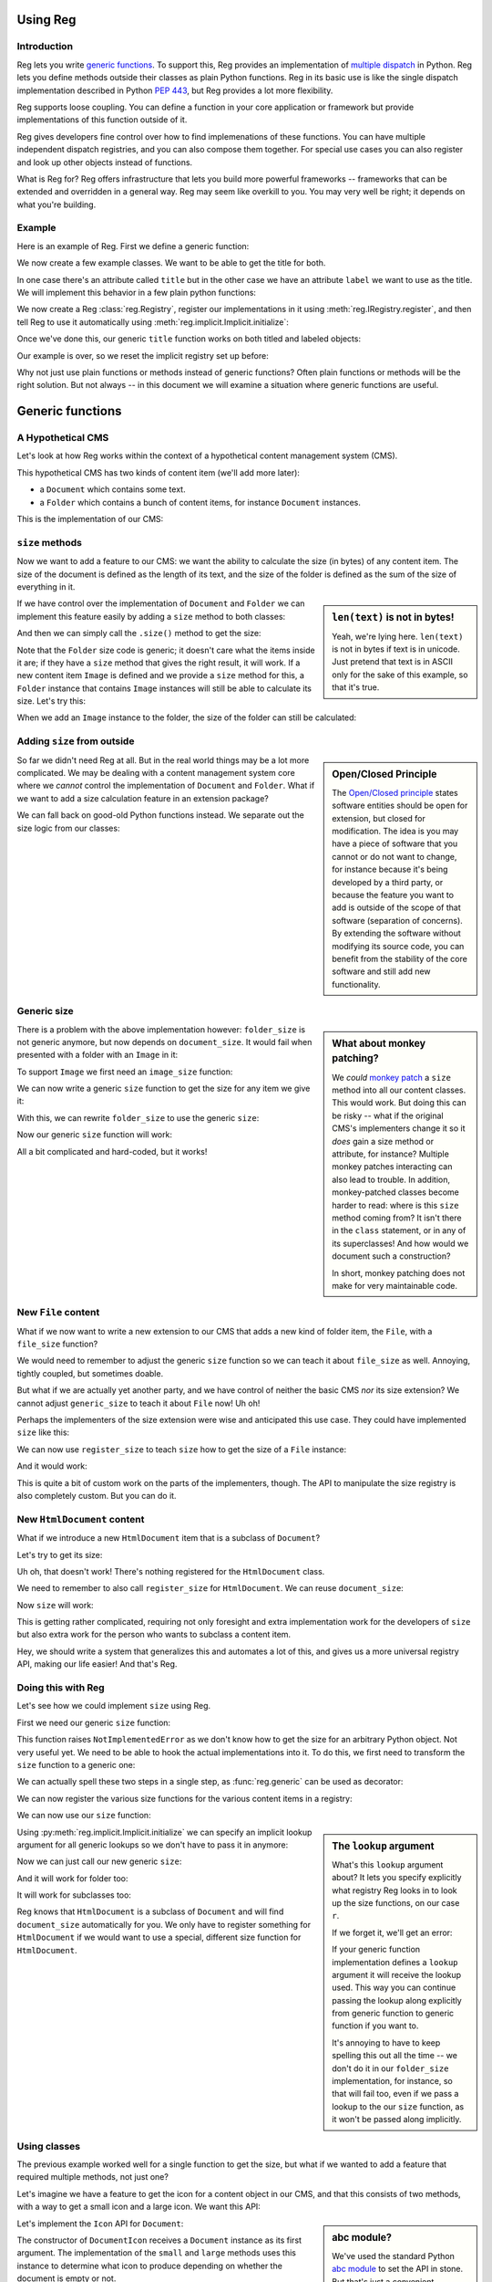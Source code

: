 Using Reg
=========

.. testsetup:: *

  pass

Introduction
------------

Reg lets you write `generic functions`_.  To support this, Reg
provides an implementation of `multiple dispatch`_ in Python. Reg lets
you define methods outside their classes as plain Python
functions. Reg in its basic use is like the single dispatch
implementation described in Python `PEP 443`_, but Reg provides a lot
more flexibility.

Reg supports loose coupling. You can define a function in your core
application or framework but provide implementations of this function
outside of it.

Reg gives developers fine control over how to find implemenations of
these functions. You can have multiple independent dispatch
registries, and you can also compose them together. For special use
cases you can also register and look up other objects instead of
functions.

What is Reg for? Reg offers infrastructure that lets you build more
powerful frameworks -- frameworks that can be extended and overridden
in a general way. Reg may seem like overkill to you. You may very well
be right; it depends on what you're building.

.. _`multiple dispatch`: http://en.wikipedia.org/wiki/Multiple_dispatch

.. _`generic functions`: https://en.wikipedia.org/wiki/Generic_function

.. _`PEP 443`: http://www.python.org/dev/peps/pep-0443/

Example
-------

Here is an example of Reg. First we define a generic function:

.. testcode::

  import reg
  @reg.generic
  def title(obj):
     return "we don't know the title"

We now create a few example classes. We want to be able to get the title
for both.

.. testcode::

  class TitledReport(object):
     def __init__(self, title):
        self.title = title

  class LabeledReport(object):
     def __init__(self, label):
        self.label = label

In one case there's an attribute called ``title`` but in the
other case we have an attribute ``label`` we want to use as the title. We
will implement this behavior in a few plain python functions:

.. testcode::

  def titled_report_title(obj):
      return obj.title

  def labeled_report_title(obj):
      return obj.label

We now create a Reg :class:`reg.Registry`, register our
implementations in it using :meth:`reg.IRegistry.register`, and then
tell Reg to use it automatically using :meth:`reg.implicit.Implicit.initialize`:

.. testcode::

  registry = reg.Registry()
  registry.register(title, [TitledReport], titled_report_title)
  registry.register(title, [LabeledReport], labeled_report_title)
  from reg import implicit
  implicit.initialize(registry)

Once we've done this, our generic ``title`` function works on both
titled and labeled objects:

.. doctest::

  >>> titled = TitledReport('This is a report')
  >>> labeled = LabeledReport('This is also a report')
  >>> title(titled)
  'This is a report'
  >>> title(labeled)
  'This is also a report'

Our example is over, so we reset the implicit registry set up before:

.. testcode::

  implicit.clear()

Why not just use plain functions or methods instead of generic
functions? Often plain functions or methods will be the right
solution.  But not always -- in this document we will examine a
situation where generic functions are useful.

Generic functions
=================

A Hypothetical CMS
------------------

Let's look at how Reg works within the context of a hypothetical
content management system (CMS).

This hypothetical CMS has two kinds of content item (we'll add more
later):

* a ``Document`` which contains some text.

* a ``Folder`` which contains a bunch of content items, for instance
  ``Document`` instances.

This is the implementation of our CMS:

.. testcode::

  class Document(object):
     def __init__(self, text):
         self.text = text

  class Folder(object):
     def __init__(self, items):
         self.items = items

``size`` methods
----------------

Now we want to add a feature to our CMS: we want the ability to
calculate the size (in bytes) of any content item. The size of the
document is defined as the length of its text, and the size of the
folder is defined as the sum of the size of everything in it.

.. sidebar:: ``len(text)`` is not in bytes!

  Yeah, we're lying here. ``len(text)`` is not in bytes if text is in
  unicode. Just pretend that text is in ASCII only for the sake of
  this example, so that it's true.

If we have control over the implementation of ``Document`` and
``Folder`` we can implement this feature easily by adding a ``size``
method to both classes:

.. testcode::

  class Document(object):
     def __init__(self, text):
         self.text = text

     def size(self):
         return len(self.text)

  class Folder(object):
     def __init__(self, items):
         self.items = items

     def size(self):
         return sum([item.size() for item in self.items])

And then we can simply call the ``.size()`` method to get the size:

.. doctest::

  >>> doc = Document('Hello world!')
  >>> doc.size()
  12
  >>> doc2 = Document('Bye world!')
  >>> doc2.size()
  10
  >>> folder = Folder([doc, doc2])
  >>> folder.size()
  22

Note that the ``Folder`` size code is generic; it doesn't care what
the items inside it are; if they have a ``size`` method that gives the
right result, it will work. If a new content item ``Image`` is defined
and we provide a ``size`` method for this, a ``Folder`` instance that
contains ``Image`` instances will still be able to calculate its
size. Let's try this:

.. testcode::

  class Image(object):
      def __init__(self, bytes):
          self.bytes = bytes

      def size(self):
          return len(self.bytes)

When we add an ``Image`` instance to the folder, the size of the folder
can still be calculated:

.. doctest::

  >>> image = Image('abc')
  >>> folder.items.append(image)
  >>> folder.size()
  25

Adding ``size`` from outside
----------------------------

.. sidebar:: Open/Closed Principle

  The `Open/Closed principle`_ states software entities should be open
  for extension, but closed for modification. The idea is you may have
  a piece of software that you cannot or do not want to change, for
  instance because it's being developed by a third party, or because
  the feature you want to add is outside of the scope of that software
  (separation of concerns). By extending the software without
  modifying its source code, you can benefit from the stability of the
  core software and still add new functionality.

  .. _`Open/Closed principle`: https://en.wikipedia.org/wiki/Open/closed_principle

So far we didn't need Reg at all. But in the real world things may be
a lot more complicated. We may be dealing with a content management
system core where we *cannot* control the implementation of
``Document`` and ``Folder``. What if we want to add a size calculation
feature in an extension package?

We can fall back on good-old Python functions instead. We separate out
the size logic from our classes:

.. testcode::

  def document_size(document):
      return len(document.text)

  def folder_size(folder):
      return sum([document_size(item) for item in folder.items])

Generic size
------------

.. sidebar:: What about monkey patching?

  We *could* `monkey patch`_ a ``size`` method into all our content
  classes. This would work. But doing this can be risky -- what if the
  original CMS's implementers change it so it *does* gain a size
  method or attribute, for instance? Multiple monkey patches
  interacting can also lead to trouble. In addition, monkey-patched
  classes become harder to read: where is this ``size`` method coming
  from? It isn't there in the ``class`` statement, or in any of its
  superclasses! And how would we document such a construction?

  In short, monkey patching does not make for very maintainable code.

  .. _`monkey patch`: https://en.wikipedia.org/wiki/Monkey_patch

There is a problem with the above implementation however:
``folder_size`` is not generic anymore, but now depends on
``document_size``. It would fail when presented with a folder
with an ``Image`` in it:

.. doctest::

  >>> folder_size(folder)
  Traceback (most recent call last):
    ...
  AttributeError: ...

To support ``Image`` we first need an ``image_size`` function:

.. testcode::

  def image_size(image):
     return len(image.bytes)

We can now write a generic ``size`` function to get the size for any
item we give it:

.. testcode::

  def size(item):
      if isinstance(item, Document):
          return document_size(item)
      elif isinstance(item, Image):
          return image_size(item)
      elif isinstance(item, Folder):
          return folder_size(item)
      assert False, "Unknown item: %s" % item

With this, we can rewrite ``folder_size`` to use the generic ``size``:

.. testcode::

  def folder_size(folder):
      return sum([size(item) for item in folder.items])

Now our generic ``size`` function will work:

.. doctest::

  >>> size(doc)
  12
  >>> size(image)
  3
  >>> size(folder)
  25

All a bit complicated and hard-coded, but it works!

New ``File`` content
--------------------

What if we now want to write a new extension to our CMS that adds a
new kind of folder item, the ``File``, with a ``file_size`` function?

.. testcode::

  class File(object):
     def __init__(self, bytes):
         self.bytes = bytes

  def file_size(file):
      return len(file.bytes)

We would need to remember to adjust the generic ``size`` function so
we can teach it about ``file_size`` as well. Annoying, tightly
coupled, but sometimes doable.

But what if we are actually yet another party, and we have control of
neither the basic CMS *nor* its size extension? We cannot adjust
``generic_size`` to teach it about ``File`` now! Uh oh!

Perhaps the implementers of the size extension were wise and
anticipated this use case. They could have implemented
``size`` like this:

.. testcode::

  size_function_registry = {
     Document: document_size,
     Image: image_size,
     Folder: folder_size
  }

  def register_size(class_, function):
     size_function_registry[class_] = function

  def size(item):
     return size_function_registry[item.__class__](item)

We can now use ``register_size`` to teach ``size`` how to get
the size of a ``File`` instance:

.. testcode::

  register_size(File, file_size)

And it would work:

.. doctest::

  >>> size(File('xyz'))
  3

This is quite a bit of custom work on the parts of the implementers,
though. The API to manipulate the size registry is also completely
custom. But you can do it.

New ``HtmlDocument`` content
----------------------------

What if we introduce a new ``HtmlDocument`` item that is a subclass of
``Document``?

.. testcode::

  class HtmlDocument(Document):
      pass # imagine new html functionality here

Let's try to get its size:

.. doctest::

  >>> htmldoc = HtmlDocument('<p>Hello world!</p>')
  >>> size(htmldoc)
  Traceback (most recent call last):
     ...
  KeyError: ...

Uh oh, that doesn't work! There's nothing registered for the
``HtmlDocument`` class.

We need to remember to also call ``register_size`` for
``HtmlDocument``. We can reuse ``document_size``:

.. doctest::

  >>> register_size(HtmlDocument, document_size)

Now ``size`` will work:

.. doctest::

  >>> size(htmldoc)
  19

This is getting rather complicated, requiring not only foresight and
extra implementation work for the developers of ``size`` but also
extra work for the person who wants to subclass a content item.

Hey, we should write a system that generalizes this and automates a
lot of this, and gives us a more universal registry API, making our
life easier! And that's Reg.

Doing this with Reg
-------------------

Let's see how we could implement ``size`` using Reg.

First we need our generic ``size`` function:

.. testcode::

  def size(obj):
      raise NotImplementedError

This function raises ``NotImplementedError`` as we don't know how to
get the size for an arbitrary Python object. Not very useful yet. We need
to be able to hook the actual implementations into it. To do this, we first
need to transform the ``size`` function to a generic one:

.. testcode::

  import reg
  size = reg.generic(size)

We can actually spell these two steps in a single step, as
:func:`reg.generic` can be used as decorator:

.. testcode::

  @reg.generic
  def size(obj):
      raise NotImplementedError

We can now register the various size functions for the various content
items in a registry:

.. testcode::

  r = reg.Registry()
  r.register(size, [Document], document_size)
  r.register(size, [Folder], folder_size)
  r.register(size, [Image], image_size)
  r.register(size, [File], file_size)

We can now use our ``size`` function:

.. doctest::

  >>> size(doc, lookup=r)
  12

.. sidebar:: The ``lookup`` argument

  What's this ``lookup`` argument about? It lets you specify explicitly
  what registry Reg looks in to look up the size functions, on our case
  ``r``.

  If we forget it, we'll get an error:

  .. doctest::

    >>> size(doc)
    Traceback (most recent call last):
      ...
    NoImplicitLookupError: Cannot lookup without explicit lookup argument because no implicit lookup was configured.

  If your generic function implementation defines a ``lookup``
  argument it will receive the lookup used. This way you can continue
  passing the lookup along explicitly from generic function to generic
  function if you want to.

  It's annoying to have to keep spelling this out all the time -- we
  don't do it in our ``folder_size`` implementation, for instance, so
  that will fail too, even if we pass a lookup to the our ``size``
  function, as it won't be passed along implicitly.

  .. doctest::

    >>> size(folder, lookup=r)
    Traceback (most recent call last):
      ...
    NoImplicitLookupError: Cannot lookup without explicit lookup argument because no implicit lookup was configured.

Using :py:meth:`reg.implicit.Implicit.initialize` we can specify an
implicit lookup argument for all generic lookups so we don't have to
pass it in anymore:

.. testcode::

  from reg import implicit
  implicit.initialize(r)

Now we can just call our new generic ``size``:

.. doctest::

  >>> size(doc)
  12

And it will work for folder too:

.. doctest::

  >>> size(folder)
  25

It will work for subclasses too:

.. doctest::

  >>> size(htmldoc)
  19

Reg knows that ``HtmlDocument`` is a subclass of ``Document`` and will
find ``document_size`` automatically for you. We only have to register
something for ``HtmlDocument`` if we would want to use a special,
different size function for ``HtmlDocument``.

Using classes
-------------

The previous example worked well for a single function to get the
size, but what if we wanted to add a feature that required multiple
methods, not just one?

Let's imagine we have a feature to get the icon for a content object
in our CMS, and that this consists of two methods, with a way to get a
small icon and a large icon. We want this API:

.. testcode::

  from abc import ABCMeta, abstractmethod

  class Icon(object):
      __metaclass__ = ABCMeta
      @abstractmethod
      def small(self):
          """Get the small icon."""

      @abstractmethod
      def large(self):
          """Get the large icon."""

.. sidebar:: abc module?

  We've used the standard Python `abc module`_ to set the API in
  stone. But that's just a convenient standard way to express it. The
  ``abc`` module is not in any way required by Reg. You don't need to
  implement the API in a base class either. We just do it in this
  example to be explicit.

  .. _`abc module`: http://docs.python.org/2/library/abc.html

Let's implement the ``Icon`` API for ``Document``:

.. testcode::

  def load_icon(path):
      return path # pretend we load the path here and return an image obj

  class DocumentIcon(Icon):
     def __init__(self, document):
        self.document = document

     def small(self):
        if not self.document.text:
            return load_icon('document_small_empty.png')
        return load_icon('document_small.png')

     def large(self):
        if not self.document.text:
            return load_icon('document_large_empty.png')
        return load_icon('document_large.png')

The constructor of ``DocumentIcon`` receives a ``Document`` instance
as its first argument. The implementation of the ``small`` and
``large`` methods uses this instance to determine what icon to produce
depending on whether the document is empty or not.

We can call ``DocumentIcon`` an adapter, as it adapts the original
``Document`` class to provide an icon API for it. We can use it
manually:

.. doctest::

  >>> icon_api = DocumentIcon(doc)
  >>> icon_api.small()
  'document_small.png'
  >>> icon_api.large()
  'document_large.png'

But we want to be able to use the ``Icon`` API in a generic way, so let's
create a generic function that gives us an implementation of ``Icon`` back for
any object:

.. testcode::

  @reg.generic
  def icon(obj):
      raise NotImplementedError

We can now register the ``DocumentIcon`` adapter class for this
function and ``Document``:

.. testcode::

  r.register(icon, [Document], DocumentIcon)

We can now use the generic ``icon`` to get ``Icon`` API for a
document:

.. doctest::

  >>> api = icon(doc)
  >>> api.small()
  'document_small.png'
  >>> api.large()
  'document_large.png'

We can also register a ``FolderIcon`` adapter for ``Folder``, a
``ImageIcon`` adapter for ``Image``, and so on. For the sake of
brevity let's just define one for ``Image`` here:

.. testcode::

  class ImageIcon(Icon):
      def __init__(self, image):
          self.image = image

      def small(self):
          return load_icon('image_small.png')

      def large(self):
          return load_icon('image_large.png')

  r.register(icon, [Image], ImageIcon)

Now we can use ``icon`` to retrieve the ``Icon`` API for any item in
the system for which an adapter was registered:

.. doctest::

  >>> icon(doc).small()
  'document_small.png'
  >>> icon(doc).large()
  'document_large.png'
  >>> icon(image).small()
  'image_small.png'
  >>> icon(image).large()
  'image_large.png'

Multiple dispatch
------------------

Sometimes we want to adapt more than one thing at the time. The
canonical example for this is a web view lookup system. Given a
request and a model, we want to find a view that represents these. The
view needs to get the request, for parameter information, POST body,
URL information, and so on. The view also needs to get the model, as
that is what will be represented in the view.

You want to be able to vary the view depending on the type of the request
as well as the type of the model.

Let's imagine we have a ``Request`` class:

.. testcode::

  class Request(object):
      pass

We'll use ``Document`` as the model class.

We want a generic ``view`` function that given a request and a model
generates content for it:

.. testcode::

  @reg.generic
  def view(request, model):
      raise NotImplementedError

We now define a concrete view for ``Document``:

.. testcode::

  def document_view(request, document):
      return "The document content is: " + document.text

Let's register the view in the registry:

.. testcode::

  r.register(view, [Request, Document], document_view)

We now see why the second argument to ``register()`` is a list; so far
we only supplied a single entry in it, but here we supply two, as we
have two parameters on which to do dynamic dispatch.

Given a request and a document, we can now adapt it to ``IView``:

.. doctest::

  >>> request = Request()
  >>> view(request, doc)
  'The document content is: Hello world!'

Service Discovery
=================

Sometimes you want your application to have configurable services. The
application may for instance need a way to send email, but you don't
want to hardcode any particular way into your app, but instead leave
this to a particular deployment-specific configuration. You can use the Reg
infrastructure for this as well.

The simplest way to do this with Reg is by using a generic service lookup
function:

.. testcode::

  @reg.generic
  def emailer():
      raise NotImplementedError

Here we've created a generic function that takes no arguments (and thus does
no dynamic dispatch). But it's still generic, so we can plug in its actual
implementation elsewhere, into the registry:

.. testcode::

  sent = []

  def send_email(sender, subject, body):
      # some specific way to send email
      sent.append((sender, subject, body))

  def actual_emailer():
      return send_email

  r.register(emailer, [], actual_emailer)

Now when we call emailer, we'll get the specific service we want:

.. doctest::

  >>> the_emailer = emailer()
  >>> the_emailer('someone@example.com', 'Hello', 'hello world!')
  >>> sent
  [('someone@example.com', 'Hello', 'hello world!')]

In this case we return the function ``send_email`` from the
``emailer()`` function, but we could return any object we want that
implements the service, such as an instance with a more extensive API.

classgeneric
------------

Reg generic functions can be used to replace methods, so that you can
follow the open/closed principle and add functionality to a class
without modifying it. This works for instance methods, but what about
``classmethod``? This takes the *class* as the first argument, not an
instance. Reg's ``@reg.generic`` is not very useful there, as you
cannot associate functions for class arguments. This is because the
class of the class would be used, which is ``type``, rather useless
for writing more specialized generic functions.

Reg offers a special ``@reg.classgeneric`` that lets you write classmethods
as generic functions. Here's what it looks like:

.. testcode::

  @reg.classgeneric
  def something(cls):
      raise NotImplementedError()

Now you can write an implementation, this one a catch-all for
all classes (that derive from ``object``):

.. testcode::

  def something_for_object(cls):
      return "Something for %s" % cls

  r.register(something, [object], something_for_object)

  class DemoClass(object):
      pass

When we now call ``something()`` with ``DemoClass`` as the first
argument we get the expected output:

.. doctest::

  >>> something(DemoClass)
  "Something for <class 'DemoClass'>"

Just like ``@reg.generic`` this knows about inheritance. So, you can
write more specific implementations for particular classes:

.. testcode::

  class ParticularClass(object):
      pass

  def something_particular(cls):
      return "Particular for %s" % cls

  r.register(something, [ParticularClass], something_particular)

When we call ``something`` now with ``ParticularClass`` as the argument,
then ``something_particular`` is called:

.. doctest::

  >>> something(ParticularClass)
  "Particular for <class 'ParticularClass'>"

The rest of the arguments are as for ``@reg.generic`` and are normal
instances, not classes. If they are listed in the second argument to
``.register`` then they participate in multiple dispatch.


Lower level API
===============

Registering non-functions
-------------------------

Some special use cases require the registration of other objects besides
callables. Reg exposes an API to get at these:

.. testcode::

  @reg.generic
  def foo(model):
      raise NotImplementedError

  thing = "Thing"

  r.register(foo, [Document], thing)

We've registered ``thing`` for generic ``foo`` of ``Document`` now,
not a function. Because ``thing`` is not a function, calling ``foo``
for ``Document`` will result in an error:

.. doctest::

  >>> foo(doc)
  Traceback (most recent call last):
    ...
  TypeError: 'str' object is not callable

We can still get at ``thing`` with a special method on the function called
``component``::

  >>> foo.component(doc)
  "thing"

Getting all
-----------

As we've seen, Reg supports inheritance. ``size`` for instance was
registered for ``Document`` instances, and is therefore also available
of instances of its subclass, ``HtmlDocument``:

.. doctest::

  >>> size.component(doc) is document_size
  True
  >>> size.component(htmldoc) is document_size
  True

Using the special ``all`` function we can also get an iterable of
*all* the components registered for a particular instance, including
those of base classes. Right now this is pretty boring as there's
only one of them:

.. doctest::

  >>> list(size.all(doc))
  [<function document_size at ...>]
  >>> list(size.all(htmldoc))
  [<function document_size at ...>]

We can make this more interesting by registering a special
``htmldocument_size`` to handle ``HtmlDocument`` instances:

.. testcode::

  def htmldocument_size(doc):
     return len(doc.text) + 1 # 1 so we can see a difference

  r.register(size, [HtmlDocument], htmldocument_size)

``size.all()`` for ``htmldoc`` now also gives back the more specific
``htmldocument_size``::

  >>> list(size.all(htmldoc))
  [<function htmldocument_size at ...>, <function document_size at ...>]

Using the Registry directly
---------------------------

The key under which we register something in a registry in fact doesn't
need to be a function. We can use any hashable object, such as a string:

.. testcode::

  r.register('some key', [Document], 'some registered')

We can't get it at it using a generic dispatch function anymore
now. We can use the :class:`reg.Lookup` API instead (in this case it's
provided by ``Registry`` directly). Here's what to do:

.. doctest::

  >>> r.component('some key', [doc])
  'some registered'
  >>> list(r.all('some key', [doc]))
  ['some registered']

Composition
===========

Reg separates the registration API from the lookup API. The
``Registry`` implementation we've been using combines both in one, but
we can separate the two instead. This is useful for a framework
developer that may want to allow the composition of multiple lookups
together. It also supports caching lookups to help performance.

ClassRegistry
-------------

:class:`reg.ClassRegistry` does not offer the full lookup API but does
still allows registration:

.. testcode::

  cr = reg.ClassRegistry()

We can use this to do registration as before:

.. testcode::

  @reg.generic
  def example():
      raise NotImplementedError

  def document_example(doc):
      return "Document Example"

  cr.register(example, [Document], document_example)

So far nothing is different. But ``ClassRegistry`` supports the *class
lookup* API that lets you lookup registrations by the *class* of
what was registered instead of by instance. Here's how:

.. doctest::

  >>> cr.get(example, [Document])
  <function document_example at ...>

It is still inheritance aware, too:

.. doctest::

  >>> cr.get(example, [HtmlDocument])
  <function document_example at ...>

We can get the original instance-based lookup API from a class lookup
by wrapping it in a ``Lookup``:

.. doctest::

  >>> l = reg.Lookup(cr)
  >>> l.component(example, [doc])
  <function document_example at ...>

Caching
-------

Now the fun starts. We can turn a class lookup in a faster, caching
class lookup using :class:`reg.CachingClassLookup`:

.. doctest::

  >>> caching = reg.CachingClassLookup(cr)
  >>> caching.get(example, [Document])
  <function document_example at ...>

Turning it back into a lookup gives us a caching version of what we had
before:

.. doctest::

  >>> caching_lookup = reg.Lookup(caching)
  >>> caching_lookup.component(example, [doc])
  <function document_example at ...>

You'll have to trust us on this, but it's faster the second time as
it's cached!

Composing class lookups
-----------------------

You can also compose class lookups together into a bigger class
lookup. This allows you to compose and partition behavior, sharing
behavior where you want it but isolating it otherwise.

The use case for this is a core framework that provides default
behavior, with applications written on top that extend or override
this default behavior. If one application overrides the behavior,
another application written on top of the same framework should not be
affected.

Let's look at an example of this. First we define three registries:
for the framework, for one application built with it, and for another
application built with it:

.. testcode::

  framework = reg.ClassRegistry()
  app = reg.ClassRegistry()
  other_app = reg.ClassRegistry()

We can now compose the ``framework`` and the ``app`` class lookup using
:class:`reg.ListClassLookup`:

.. testcode::

  app_combined = reg.Lookup(reg.ListClassLookup([app, framework]))

We compose the ``framework`` and the ``other_app`` class lookup
separately:

.. testcode::

  other_app_combined = reg.Lookup(reg.ListClassLookup([other_app, framework]))

Our hypothetical example framework provides a serialization API. The
idea is that we can call ``serialize`` on an object to get a
representation of that object as dictionaries and lists, JSON-style:

.. testcode::

  @reg.generic
  def serialize(obj):
     raise NotImplementedError

We've also provided a default serialization for documents in our
framework:

.. testcode::

  def document_serialize(doc):
     return { 'text': doc.text }

  framework.register(serialize, [Document], document_serialize)

Let's try it with the core framework itself:

.. doctest::

  >>> serialize(doc, lookup=reg.Lookup(framework))
  {'text': 'Hello world!'}

It also works in the ``app_combined`` application and the
``other_app_combined`` application:

.. doctest::

  >>> serialize(doc, lookup=app_combined)
  {'text': 'Hello world!'}
  >>> serialize(doc, lookup=other_app_combined)
  {'text': 'Hello world!'}

Now we decide that we want to override the default serialization for
``Document``, but only in ``app``, not in the framework itself, so
that ``other_app`` is unaffected:

.. testcode::

  def app_document_serialize(doc):
     return { 'content': 'The content: %s' % doc.text }

  app.register(serialize, [Document], app_document_serialize)

Our application has the new behavior now:

.. doctest::

  >>> serialize(doc, lookup=app_combined)
  {'content': 'The content: Hello world!'}

But our framework is not affected, and neither is ``other_app``:

.. doctest::

  >>> serialize(doc, lookup=reg.Lookup(framework))
  {'text': 'Hello world!'}
  >>> serialize(doc, lookup=other_app_combined)
  {'text': 'Hello world!'}

So far in this example we've used the explicit ``lookup``
argument. But how does this combine with the implict lookup facility?
Changing the implicit lookup before each application switch seems
daunting, but in practice you'd typically only switch the implicit
application context once per thread. The implicit lookup is thread
local, so that one thread's implicit lookup does not affect the other.
Multiple threads can this way run different applications all sharing
the same framework. This does require doing all the required
registrations during application startup time, and then not modifying
them anymore during run time, as registration is not thread-safe, just
lookup.
